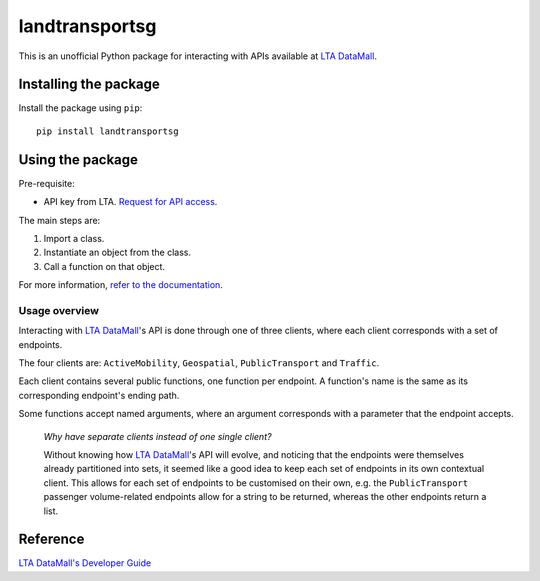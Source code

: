landtransportsg
===============

|pyversions| |pypi| |status| |license| |readthedocs|

.. |pyversions| image:: https://img.shields.io/pypi/pyversions/landtransportsg
   :alt: Python 3
.. |pypi| image:: https://img.shields.io/pypi/v/landtransportsg
   :alt: PyPi
   :target: https://pypi.org/project/landtransportsg
.. |status| image:: https://img.shields.io/pypi/status/landtransportsg
   :alt: PyPi status
.. |license| image:: https://img.shields.io/github/license/yuhui/landtransportsg
   :alt: GNU General Public License v3.0
   :target: https://www.gnu.org/licenses/gpl-3.0.html
.. |readthedocs| image:: https://readthedocs.org/projects/landtransportsg/badge/?version=latest
   :alt: Documentation Status
   :target: https://landtransportsg.readthedocs.io/en/latest/?badge=latest

This is an unofficial Python package for interacting with APIs available at
`LTA DataMall`_.

.. _LTA DataMall: https://www.mytransport.sg/content/mytransport/home/dataMall.html

Installing the package
----------------------

Install the package using ``pip``::

    pip install landtransportsg

Using the package
-----------------

Pre-requisite:

- API key from LTA. `Request for API access`_.

.. _Request for API access: https://www.mytransport.sg/content/mytransport/home/dataMall/request-for-api.html

The main steps are:

1. Import a class.
2. Instantiate an object from the class.
3. Call a function on that object.

For more information, `refer to the documentation`_.

.. _refer to the documentation: http://landtransportsg.readthedocs.io/

Usage overview
^^^^^^^^^^^^^^

Interacting with `LTA DataMall`_'s API is done through one of three clients,
where each client corresponds with a set of endpoints.

The four clients are: ``ActiveMobility``, ``Geospatial``, ``PublicTransport``
and ``Traffic``.

Each client contains several public functions, one function per endpoint. A
function's name is the same as its corresponding endpoint's ending path.

Some functions accept named arguments, where an argument corresponds with a
parameter that the endpoint accepts.

    *Why have separate clients instead of one single client?*

    Without knowing how `LTA DataMall`_'s API will evolve, and noticing that
    the endpoints were themselves already partitioned into sets, it seemed like
    a good idea to keep each set of endpoints in its own contextual client. This
    allows for each set of endpoints to be customised on their own, e.g. the
    ``PublicTransport`` passenger volume-related endpoints allow for a string
    to be returned, whereas the other endpoints return a list.

Reference
---------

`LTA DataMall's Developer Guide`_

.. _LTA DataMall's Developer Guide: https://www.mytransport.sg/content/mytransport/home/dataMall/dynamic-data.html
